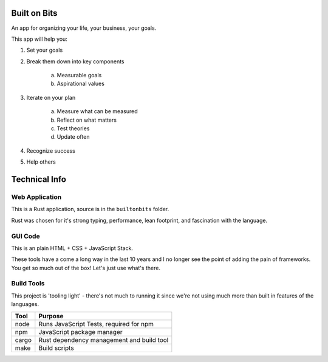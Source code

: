 Built on Bits
=============

An app for organizing your life, your business, your goals.

This app will help you:

1. Set your goals
2. Break them down into key components

    a. Measurable goals
    b. Aspirational values

3. Iterate on your plan

    a. Measure what can be measured
    b. Reflect on what matters
    c. Test theories
    d. Update often

4. Recognize success
5. Help others

Technical Info
==============


Web Application
---------------

This is a Rust application, source is in the ``builtonbits`` folder.

Rust was chosen for it's strong typing, performance, lean footprint, and fascination with the language.

GUI Code
--------

This is an plain HTML + CSS + JavaScript Stack.

These tools have a come a long way in the last 10 years and I no longer see the point of adding the pain of frameworks. You get so much out of the box! Let's just use what's there.

Build Tools
-----------

This project is 'tooling light' - there's not much to running it since we're not using much more than built in features of the languages.


========= ==============
Tool      Purpose
========= ==============
node      Runs JavaScript Tests, required for npm
npm       JavaScript package manager
cargo     Rust dependency management and build tool
make      Build scripts
========= ==============

